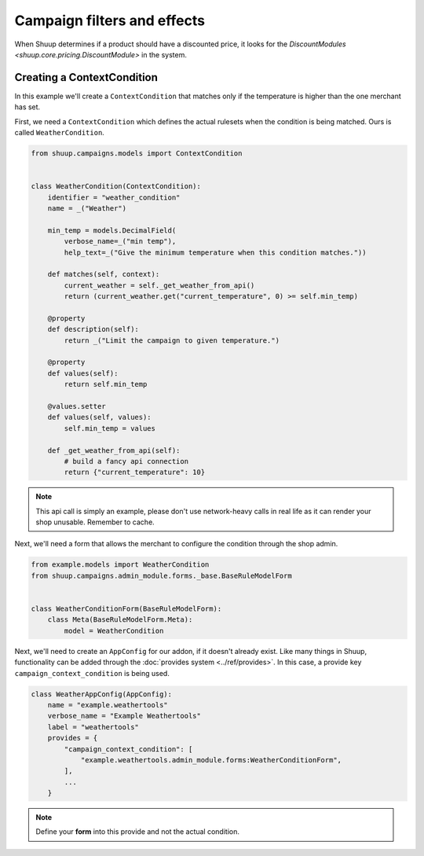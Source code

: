 Campaign filters and effects
============================

When Shuup determines if a product should have a
discounted price, it looks for the
`DiscountModules <shuup.core.pricing.DiscountModule>` in the system.

Creating a ContextCondition
---------------------------

In this example we'll create a ``ContextCondition`` that matches only if
the temperature is higher than the one merchant has set.

First, we need a ``ContextCondition`` which defines the actual rulesets
when the condition is being matched. Ours is called ``WeatherCondition``.

.. code-block:: python

    from shuup.campaigns.models import ContextCondition


    class WeatherCondition(ContextCondition):
        identifier = "weather_condition"
        name = _("Weather")

        min_temp = models.DecimalField(
            verbose_name=_("min temp"),
            help_text=_("Give the minimum temperature when this condition matches."))

        def matches(self, context):
            current_weather = self._get_weather_from_api()
            return (current_weather.get("current_temperature", 0) >= self.min_temp)

        @property
        def description(self):
            return _("Limit the campaign to given temperature.")

        @property
        def values(self):
            return self.min_temp

        @values.setter
        def values(self, values):
            self.min_temp = values

        def _get_weather_from_api(self):
            # build a fancy api connection
            return {"current_temperature": 10}

.. note:: This api call is simply an example, please don't use
          network-heavy calls in real life as it can render
          your shop unusable. Remember to cache.

Next, we'll need a form that allows the merchant to configure the
condition through the shop admin.

.. code-block:: python

    from example.models import WeatherCondition
    from shuup.campaigns.admin_module.forms._base.BaseRuleModelForm


    class WeatherConditionForm(BaseRuleModelForm):
        class Meta(BaseRuleModelForm.Meta):
            model = WeatherCondition


Next, we'll need to create an ``AppConfig`` for our addon, if it
doesn't already exist. Like many things in Shuup, functionality can be
added through the :doc:`provides system <../ref/provides>`. In this case,
a provide key ``campaign_context_condition`` is being used.

.. code-block:: python

    class WeatherAppConfig(AppConfig):
        name = "example.weathertools"
        verbose_name = "Example Weathertools"
        label = "weathertools"
        provides = {
            "campaign_context_condition": [
                "example.weathertools.admin_module.forms:WeatherConditionForm",
            ],
            ...
        }

.. note:: Define your **form** into this provide and not the actual condition.
